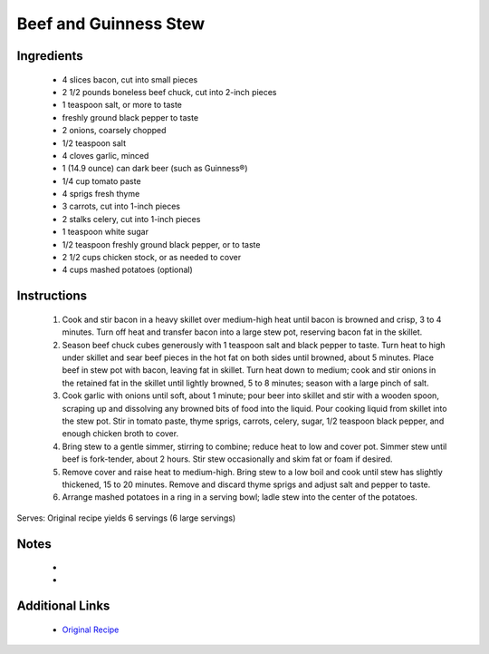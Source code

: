 Beef and Guinness Stew
=======================

Ingredients
-----------
 * 4 slices bacon, cut into small pieces
 * 2 1/2 pounds boneless beef chuck, cut into 2-inch pieces
 * 1 teaspoon salt, or more to taste
 * freshly ground black pepper to taste
 * 2 onions, coarsely chopped
 * 1/2 teaspoon salt
 * 4 cloves garlic, minced
 * 1 (14.9 ounce) can dark beer (such as Guinness®)
 * 1/4 cup tomato paste
 * 4 sprigs fresh thyme
 * 3 carrots, cut into 1-inch pieces
 * 2 stalks celery, cut into 1-inch pieces
 * 1 teaspoon white sugar
 * 1/2 teaspoon freshly ground black pepper, or to taste
 * 2 1/2 cups chicken stock, or as needed to cover
 * 4 cups mashed potatoes (optional)

Instructions
-------------
 #. Cook and stir bacon in a heavy skillet over medium-high heat until bacon is browned and crisp, 3 to 4 minutes. Turn off heat and transfer bacon into a large stew pot, reserving bacon fat in the skillet.                            
 #. Season beef chuck cubes generously with 1 teaspoon salt and black pepper to taste. Turn heat to high under skillet and sear beef pieces in the hot fat on both sides until browned, about 5 minutes. Place beef in stew pot with bacon, leaving fat in skillet. Turn heat down to medium; cook and stir onions in the retained fat in the skillet until lightly browned, 5 to 8 minutes; season with a large pinch of salt.                            
 #. Cook garlic with onions until soft, about 1 minute; pour beer into skillet and stir with a wooden spoon, scraping up and dissolving any browned bits of food into the liquid. Pour cooking liquid from skillet into the stew pot. Stir in tomato paste, thyme sprigs, carrots, celery, sugar, 1/2 teaspoon black pepper, and enough chicken broth to cover.                            
 #. Bring stew to a gentle simmer, stirring to combine; reduce heat to low and cover pot. Simmer stew until beef is fork-tender, about 2 hours. Stir stew occasionally and skim fat or foam if desired.                            
 #. Remove cover and raise heat to medium-high. Bring stew to a low boil and cook until stew has slightly thickened, 15 to 20 minutes. Remove and discard thyme sprigs and adjust salt and pepper to taste.                            
 #. Arrange mashed potatoes in a ring in a serving bowl; ladle stew into the center of the potatoes.                            

Serves: Original recipe yields 6 servings (6 large servings)

Notes
-----
 * 
 * 

Additional Links
----------------
 * `Original Recipe <https://www.allrecipes.com/recipe/234534/beef-and-guinness-stew/>`__